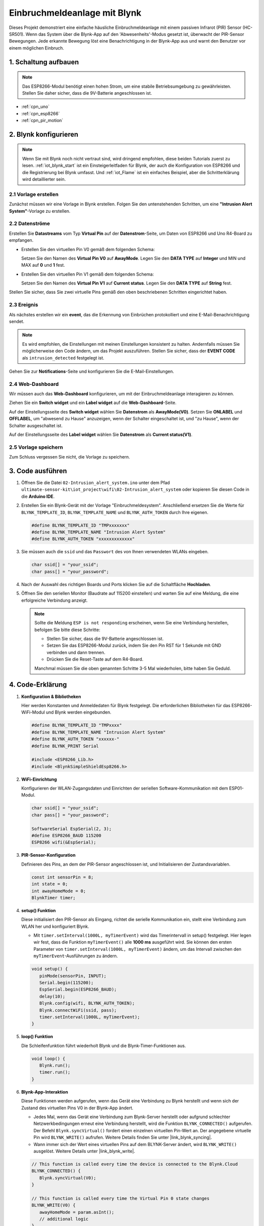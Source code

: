 .. _iot_Intrusion_alert_system:

Einbruchmeldeanlage mit Blynk
==============================

.. raw:: html

   <video loop autoplay muted style = "max-width:100%">
      <source src="../_static/video/iot/02-iot_Intrusion_alert_system.mp4
       "  type="video/mp4">
      Ihr Browser unterstützt das Video-Tag nicht.
   </video>

Dieses Projekt demonstriert eine einfache häusliche Einbruchmeldeanlage mit einem passiven Infrarot (PIR) Sensor (HC-SR501). Wenn das System über die Blynk-App auf den 'Abwesenheits'-Modus gesetzt ist, überwacht der PIR-Sensor Bewegungen. Jede erkannte Bewegung löst eine Benachrichtigung in der Blynk-App aus und warnt den Benutzer vor einem möglichen Einbruch.

1. Schaltung aufbauen
------------------------

.. note::

    Das ESP8266-Modul benötigt einen hohen Strom, um eine stabile Betriebsumgebung zu gewährleisten. Stellen Sie daher sicher, dass die 9V-Batterie angeschlossen ist.


.. image:: img/02-Wiring_intrusion_alert_system.png
    :width: 90%


* :ref:`cpn_uno`
* :ref:`cpn_esp8266`
* :ref:`cpn_pir_motion`

2. Blynk konfigurieren
-------------------------

.. note::
    Wenn Sie mit Blynk noch nicht vertraut sind, wird dringend empfohlen, diese beiden Tutorials zuerst zu lesen. :ref:`iot_blynk_start` ist ein Einsteigerleitfaden für Blynk, der auch die Konfiguration von ESP8266 und die Registrierung bei Blynk umfasst. Und :ref:`iot_Flame` ist ein einfaches Beispiel, aber die Schritterklärung wird detaillierter sein.

**2.1 Vorlage erstellen**
^^^^^^^^^^^^^^^^^^^^^^^^^^^^^

Zunächst müssen wir eine Vorlage in Blynk erstellen. Folgen Sie den untenstehenden Schritten, um eine **"Intrusion Alert System"**-Vorlage zu erstellen.

.. image:: img/new/02-create_template_shadow.png
    :width: 80%
    :align: center

**2.2 Datenströme**
^^^^^^^^^^^^^^^^^^^^^^^^^^^^^

Erstellen Sie **Datastreams** vom Typ **Virtual Pin** auf der **Datenstrom**-Seite, um Daten von ESP8266 und Uno R4-Board zu empfangen.

* Erstellen Sie den virtuellen Pin V0 gemäß dem folgenden Schema:

  Setzen Sie den Namen des **Virtual Pin V0** auf **AwayMode**. Legen Sie den **DATA TYPE** auf **Integer** und MIN und MAX auf **0** und **1** fest.

.. image:: img/new/02-datastream_1_shadow.png
    :width: 90%

* Erstellen Sie den virtuellen Pin V1 gemäß dem folgenden Schema:

  Setzen Sie den Namen des **Virtual Pin V1** auf **Current status**. Legen Sie den **DATA TYPE** auf **String** fest.

.. image:: img/new/02-datastream_2_shadow.png
    :width: 90%

Stellen Sie sicher, dass Sie zwei virtuelle Pins gemäß den oben beschriebenen Schritten eingerichtet haben.

.. image:: img/new/02-datastream_3_shadow.png
    :width: 100%

.. raw:: html
    
    <br/> 

**2.3 Ereignis**
^^^^^^^^^^^^^^^^^^^^^^^^^^^^^

Als nächstes erstellen wir ein **event**, das die Erkennung von Einbrüchen protokolliert und eine E-Mail-Benachrichtigung sendet.

.. note::
    Es wird empfohlen, die Einstellungen mit meinen Einstellungen konsistent zu halten. Andernfalls müssen Sie möglicherweise den Code ändern, um das Projekt auszuführen. Stellen Sie sicher, dass der **EVENT CODE** als ``intrusion_detected`` festgelegt ist.

.. image:: img/new/02-event_1_shadow.png
    :width: 90%
    :align: center

Gehen Sie zur **Notifications**-Seite und konfigurieren Sie die E-Mail-Einstellungen.

.. image:: img/new/02-event_2_shadow.png
    :width: 90%
    :align: center

.. raw:: html
    
    <br/> 

**2.4 Web-Dashboard**
^^^^^^^^^^^^^^^^^^^^^^^^^^^^^

Wir müssen auch das **Web-Dashboard** konfigurieren, um mit der Einbruchmeldeanlage interagieren zu können.

Ziehen Sie ein **Switch widget** und ein **Label widget** auf die **Web-Dashboard**-Seite.

.. image:: img/new/02-web_dashboard_1_shadow.png
    :width: 100%
    :align: center

Auf der Einstellungsseite des **Switch widget** wählen Sie **Datenstrom** als **AwayMode(V0)**. Setzen Sie **ONLABEL** und **OFFLABEL**, um "abwesend zu Hause" anzuzeigen, wenn der Schalter eingeschaltet ist, und "zu Hause", wenn der Schalter ausgeschaltet ist.

.. image:: img/new/02-web_dashboard_2_shadow.png
    :width: 100%
    :align: center

Auf der Einstellungsseite des **Label widget** wählen Sie **Datenstrom** als **Current status(V1)**.

.. image:: img/new/02-web_dashboard_3_shadow.png
    :width: 100%
    :align: center

**2.5 Vorlage speichern**
^^^^^^^^^^^^^^^^^^^^^^^^^^^^^

Zum Schluss vergessen Sie nicht, die Vorlage zu speichern.

.. image:: img/new/02-save_template_shadow.png
    :width: 70%
    :align: center

.. raw:: html
    
    <br/>  

3. Code ausführen
-----------------------------

#. Öffnen Sie die Datei ``02-Intrusion_alert_system.ino`` unter dem Pfad ``ultimate-sensor-kit\iot_project\wifi\02-Intrusion_alert_system`` oder kopieren Sie diesen Code in die **Arduino IDE**.

   .. raw:: html
       
       <iframe src=https://create.arduino.cc/editor/sunfounder01/0f670211-aee7-4bf3-8415-617dc054d514/preview?embed style="height:510px;width:100%;margin:10px 0" frameborder=0></iframe>

#. Erstellen Sie ein Blynk-Gerät mit der Vorlage "Einbruchmeldesystem". Anschließend ersetzen Sie die Werte für ``BLYNK_TEMPLATE_ID``, ``BLYNK_TEMPLATE_NAME`` und ``BLYNK_AUTH_TOKEN`` durch Ihre eigenen.

   .. code-block:: arduino
    
      #define BLYNK_TEMPLATE_ID "TMPxxxxxxx"
      #define BLYNK_TEMPLATE_NAME "Intrusion Alert System"
      #define BLYNK_AUTH_TOKEN "xxxxxxxxxxxxx"

#. Sie müssen auch die ``ssid`` und das ``Passwort`` des von Ihnen verwendeten WLANs eingeben.

   .. code-block:: arduino

    char ssid[] = "your_ssid";
    char pass[] = "your_password";

#. Nach der Auswahl des richtigen Boards und Ports klicken Sie auf die Schaltfläche **Hochladen**.

#. Öffnen Sie den seriellen Monitor (Baudrate auf 115200 einstellen) und warten Sie auf eine Meldung, die eine erfolgreiche Verbindung anzeigt.

   .. image:: img/new/02-ready_1_shadow.png
    :width: 80%
    :align: center

   .. note::

       Sollte die Meldung ``ESP is not responding`` erscheinen, wenn Sie eine Verbindung herstellen, befolgen Sie bitte diese Schritte:

       * Stellen Sie sicher, dass die 9V-Batterie angeschlossen ist.
       * Setzen Sie das ESP8266-Modul zurück, indem Sie den Pin RST für 1 Sekunde mit GND verbinden und dann trennen.
       * Drücken Sie die Reset-Taste auf dem R4-Board.

       Manchmal müssen Sie die oben genannten Schritte 3-5 Mal wiederholen, bitte haben Sie Geduld.


4. Code-Erklärung
-----------------------------

#. **Konfiguration & Bibliotheken**

   Hier werden Konstanten und Anmeldedaten für Blynk festgelegt. Die erforderlichen Bibliotheken für das ESP8266-WiFi-Modul und Blynk werden eingebunden.

   .. code-block:: arduino

      #define BLYNK_TEMPLATE_ID "TMPxxxx"
      #define BLYNK_TEMPLATE_NAME "Intrusion Alert System"
      #define BLYNK_AUTH_TOKEN "xxxxxx-"
      #define BLYNK_PRINT Serial

      #include <ESP8266_Lib.h>
      #include <BlynkSimpleShieldEsp8266.h>

#. **WiFi-Einrichtung**

   Konfigurieren der WLAN-Zugangsdaten und Einrichten der seriellen Software-Kommunikation mit dem ESP01-Modul.

   .. code-block:: arduino

      char ssid[] = "your_ssid";
      char pass[] = "your_password";

      SoftwareSerial EspSerial(2, 3);
      #define ESP8266_BAUD 115200
      ESP8266 wifi(&EspSerial);

#. **PIR-Sensor-Konfiguration**

   Definieren des Pins, an dem der PIR-Sensor angeschlossen ist, und Initialisieren der Zustandsvariablen.

   .. code-block:: arduino

      const int sensorPin = 8;
      int state = 0;
      int awayHomeMode = 0;
      BlynkTimer timer;

#. **setup() Funktion**

   Diese initialisiert den PIR-Sensor als Eingang, richtet die serielle Kommunikation ein, stellt eine Verbindung zum WLAN her und konfiguriert Blynk.

   - Mit ``timer.setInterval(1000L, myTimerEvent)`` wird das Timerintervall in setup() festgelegt. Hier legen wir fest, dass die Funktion ``myTimerEvent()`` alle **1000 ms** ausgeführt wird. Sie können den ersten Parameter von ``timer.setInterval(1000L, myTimerEvent)`` ändern, um das Intervall zwischen den ``myTimerEvent``-Ausführungen zu ändern.

   .. raw:: html
    
    <br/> 

   .. code-block:: arduino

      void setup() {
         pinMode(sensorPin, INPUT);
         Serial.begin(115200);
         EspSerial.begin(ESP8266_BAUD);
         delay(10);
         Blynk.config(wifi, BLYNK_AUTH_TOKEN);
         Blynk.connectWiFi(ssid, pass);
         timer.setInterval(1000L, myTimerEvent);
      }

#. **loop() Funktion**

   Die Schleifenfunktion führt wiederholt Blynk und die Blynk-Timer-Funktionen aus.

   .. code-block:: arduino

      void loop() {
         Blynk.run();
         timer.run();
      }

#. **Blynk-App-Interaktion**

   Diese Funktionen werden aufgerufen, wenn das Gerät eine Verbindung zu Blynk herstellt und wenn sich der Zustand des virtuellen Pins V0 in der Blynk-App ändert.

   - Jedes Mal, wenn das Gerät eine Verbindung zum Blynk-Server herstellt oder aufgrund schlechter Netzwerkbedingungen erneut eine Verbindung herstellt, wird die Funktion ``BLYNK_CONNECTED()`` aufgerufen. Der Befehl ``Blynk.syncVirtual()`` fordert einen einzelnen virtuellen Pin-Wert an. Der angegebene virtuelle Pin wird ``BLYNK_WRITE()`` aufrufen. Weitere Details finden Sie unter |link_blynk_syncing|.

   - Wann immer sich der Wert eines virtuellen Pins auf dem BLYNK-Server ändert, wird ``BLYNK_WRITE()`` ausgelöst. Weitere Details unter |link_blynk_write|.

   .. raw:: html
    
    <br/> 

   .. code-block:: arduino
      
      // This function is called every time the device is connected to the Blynk.Cloud
      BLYNK_CONNECTED() {
         Blynk.syncVirtual(V0);
      }
      
      // This function is called every time the Virtual Pin 0 state changes
      BLYNK_WRITE(V0) {
         awayHomeMode = param.asInt();
         // additional logic
      }

#. **Datenverarbeitung**

   Jede Sekunde ruft die Funktion ``myTimerEvent()`` die Funktion ``sendData()`` auf. Wenn der Abwesenheitsmodus in Blynk aktiviert ist, überprüft sie den PIR-Sensor und sendet bei erkannter Bewegung eine Benachrichtigung an Blynk.

   - Wir verwenden ``Blynk.virtualWrite(V1, "Jemand ist in Ihrem Haus! Bitte überprüfen!")``, um den Text eines Labels zu ändern.

   - Mit ``Blynk.logEvent("intrusion_detected");`` wird ein Ereignis in Blynk protokolliert.

   .. raw:: html
    
    <br/> 

   .. code-block:: arduino

      void myTimerEvent() {
         sendData();
      }

      void sendData() {
         if (awayHomeMode == 1) {
            state = digitalRead(sensorPin);  // Read the state of the PIR sensor

            Serial.print("state:");
            Serial.println(state);
        
            // If the sensor detects movement, send an alert to the Blynk app
            if (state == HIGH) {
              Serial.println("Somebody here!");
              Blynk.virtualWrite(V1, "Somebody in your house! Please check!");
              Blynk.logEvent("intrusion_detected");
            }
         }
      }

**Referenzen**

- |link_blynk_doc|
- |link_blynk_quickstart| 
- |link_blynk_virtualWrite|
- |link_blynk_logEvent|
- |link_blynk_timer_intro|
- |link_blynk_syncing| 
- |link_blynk_write|

